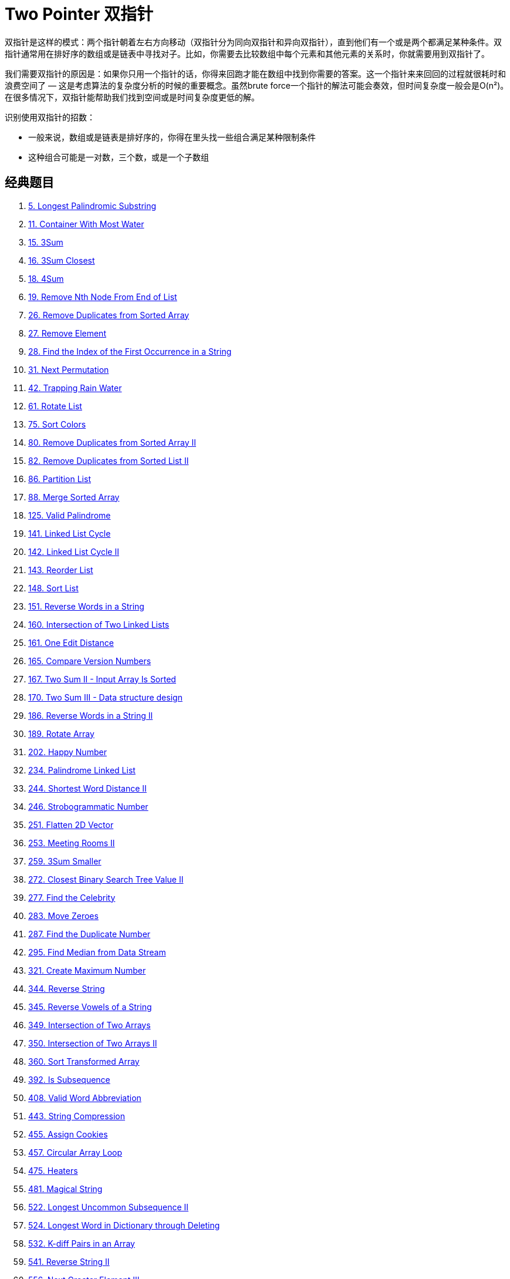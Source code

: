 [#0000-06-two-pointer]
= Two Pointer 双指针

双指针是这样的模式：两个指针朝着左右方向移动（双指针分为同向双指针和异向双指针），直到他们有一个或是两个都满足某种条件。双指针通常用在排好序的数组或是链表中寻找对子。比如，你需要去比较数组中每个元素和其他元素的关系时，你就需要用到双指针了。

我们需要双指针的原因是：如果你只用一个指针的话，你得来回跑才能在数组中找到你需要的答案。这一个指针来来回回的过程就很耗时和浪费空间了 — 这是考虑算法的复杂度分析的时候的重要概念。虽然brute force一个指针的解法可能会奏效，但时间复杂度一般会是O(n²)。在很多情况下，双指针能帮助我们找到空间或是时间复杂度更低的解。

识别使用双指针的招数：

* 一般来说，数组或是链表是排好序的，你得在里头找一些组合满足某种限制条件
* 这种组合可能是一对数，三个数，或是一个子数组

== 经典题目

. xref:0005-longest-palindromic-substring.adoc[5. Longest Palindromic Substring]
. xref:0011-container-with-most-water.adoc[11. Container With Most Water]
. xref:0015-3sum.adoc[15. 3Sum]
. xref:0016-3sum-closest.adoc[16. 3Sum Closest]
. xref:0018-4sum.adoc[18. 4Sum]
. xref:0019-remove-nth-node-from-end-of-list.adoc[19. Remove Nth Node From End of List]
. xref:0026-remove-duplicates-from-sorted-array.adoc[26. Remove Duplicates from Sorted Array]
. xref:0027-remove-element.adoc[27. Remove Element]
. xref:0028-find-the-index-of-the-first-occurrence-in-a-string.adoc[28. Find the Index of the First Occurrence in a String]
. xref:0031-next-permutation.adoc[31. Next Permutation]
. xref:0042-trapping-rain-water.adoc[42. Trapping Rain Water]
. xref:0061-rotate-list.adoc[61. Rotate List]
. xref:0075-sort-colors.adoc[75. Sort Colors]
. xref:0080-remove-duplicates-from-sorted-array-ii.adoc[80. Remove Duplicates from Sorted Array II]
. xref:0082-remove-duplicates-from-sorted-list-ii.adoc[82. Remove Duplicates from Sorted List II]
. xref:0086-partition-list.adoc[86. Partition List]
. xref:0088-merge-sorted-array.adoc[88. Merge Sorted Array]
. xref:0125-valid-palindrome.adoc[125. Valid Palindrome]
. xref:0141-linked-list-cycle.adoc[141. Linked List Cycle]
. xref:0142-linked-list-cycle-ii.adoc[142. Linked List Cycle II]
. xref:0143-reorder-list.adoc[143. Reorder List]
. xref:0148-sort-list.adoc[148. Sort List]
. xref:0151-reverse-words-in-a-string.adoc[151. Reverse Words in a String]
. xref:0160-intersection-of-two-linked-lists.adoc[160. Intersection of Two Linked Lists]
. xref:0161-one-edit-distance.adoc[161. One Edit Distance]
. xref:0165-compare-version-numbers.adoc[165. Compare Version Numbers]
. xref:0167-two-sum-ii-input-array-is-sorted.adoc[167. Two Sum II - Input Array Is Sorted]
. xref:0170-two-sum-iii-data-structure-design.adoc[170. Two Sum III - Data structure design]
. xref:0186-reverse-words-in-a-string-ii.adoc[186. Reverse Words in a String II]
. xref:0189-rotate-array.adoc[189. Rotate Array]
. xref:0202-happy-number.adoc[202. Happy Number]
. xref:0234-palindrome-linked-list.adoc[234. Palindrome Linked List]
. xref:0244-shortest-word-distance-ii.adoc[244. Shortest Word Distance II]
. xref:0246-strobogrammatic-number.adoc[246. Strobogrammatic Number]
. xref:0251-flatten-2d-vector.adoc[251. Flatten 2D Vector]
. xref:0253-meeting-rooms-ii.adoc[253. Meeting Rooms II]
. xref:0259-3sum-smaller.adoc[259. 3Sum Smaller]
. xref:0272-closest-binary-search-tree-value-ii.adoc[272. Closest Binary Search Tree Value II]
. xref:0277-find-the-celebrity.adoc[277. Find the Celebrity]
. xref:0283-move-zeroes.adoc[283. Move Zeroes]
. xref:0287-find-the-duplicate-number.adoc[287. Find the Duplicate Number]
. xref:0295-find-median-from-data-stream.adoc[295. Find Median from Data Stream]
. xref:0321-create-maximum-number.adoc[321. Create Maximum Number]
. xref:0344-reverse-string.adoc[344. Reverse String]
. xref:0345-reverse-vowels-of-a-string.adoc[345. Reverse Vowels of a String]
. xref:0349-intersection-of-two-arrays.adoc[349. Intersection of Two Arrays]
. xref:0350-intersection-of-two-arrays-ii.adoc[350. Intersection of Two Arrays II]
. xref:0360-sort-transformed-array.adoc[360. Sort Transformed Array]
. xref:0392-is-subsequence.adoc[392. Is Subsequence]
. xref:0408-valid-word-abbreviation.adoc[408. Valid Word Abbreviation]
. xref:0443-string-compression.adoc[443. String Compression]
. xref:0455-assign-cookies.adoc[455. Assign Cookies]
. xref:0457-circular-array-loop.adoc[457. Circular Array Loop]
. xref:0475-heaters.adoc[475. Heaters]
. xref:0481-magical-string.adoc[481. Magical String]
. xref:0522-longest-uncommon-subsequence-ii.adoc[522. Longest Uncommon Subsequence II]
. xref:0524-longest-word-in-dictionary-through-deleting.adoc[524. Longest Word in Dictionary through Deleting]
. xref:0532-k-diff-pairs-in-an-array.adoc[532. K-diff Pairs in an Array]
. xref:0541-reverse-string-ii.adoc[541. Reverse String II]
. xref:0556-next-greater-element-iii.adoc[556. Next Greater Element III]
. xref:0557-reverse-words-in-a-string-iii.adoc[557. Reverse Words in a String III]
. xref:0567-permutation-in-string.adoc[567. Permutation in String]
. xref:0581-shortest-unsorted-continuous-subarray.adoc[581. Shortest Unsorted Continuous Subarray]
. xref:0611-valid-triangle-number.adoc[611. Valid Triangle Number]
. xref:0633-sum-of-square-numbers.adoc[633. Sum of Square Numbers]
. xref:0647-palindromic-substrings.adoc[647. Palindromic Substrings]
. xref:0653-two-sum-iv-input-is-a-bst.adoc[653. Two Sum IV - Input is a BST]
. xref:0658-find-k-closest-elements.adoc[658. Find K Closest Elements]
. xref:0680-valid-palindrome-ii.adoc[680. Valid Palindrome II]
. xref:0696-count-binary-substrings.adoc[696. Count Binary Substrings]
. xref:0719-find-k-th-smallest-pair-distance.adoc[719. Find K-th Smallest Pair Distance]
. xref:0723-candy-crush.adoc[723. Candy Crush]
. xref:0763-partition-labels.adoc[763. Partition Labels]
. xref:0777-swap-adjacent-in-lr-string.adoc[777. Swap Adjacent in LR String]
. xref:0786-k-th-smallest-prime-fraction.adoc[786. K-th Smallest Prime Fraction]
. xref:0795-number-of-subarrays-with-bounded-maximum.adoc[795. Number of Subarrays with Bounded Maximum]
. xref:0809-expressive-words.adoc[809. Expressive Words]
. xref:0821-shortest-distance-to-a-character.adoc[821. Shortest Distance to a Character]
. xref:0825-friends-of-appropriate-ages.adoc[825. Friends Of Appropriate Ages]
. xref:0826-most-profit-assigning-work.adoc[826. Most Profit Assigning Work]
. xref:0832-flipping-an-image.adoc[832. Flipping an Image]
. xref:0838-push-dominoes.adoc[838. Push Dominoes]
. xref:0844-backspace-string-compare.adoc[844. Backspace String Compare]
. xref:0845-longest-mountain-in-array.adoc[845. Longest Mountain in Array]
. xref:0870-advantage-shuffle.adoc[870. Advantage Shuffle]
. xref:0876-middle-of-the-linked-list.adoc[876. Middle of the Linked List]
. xref:0881-boats-to-save-people.adoc[881. Boats to Save People]
. xref:0905-sort-array-by-parity.adoc[905. Sort Array By Parity]
. xref:0917-reverse-only-letters.adoc[917. Reverse Only Letters]
. xref:0922-sort-array-by-parity-ii.adoc[922. Sort Array By Parity II]
. xref:0923-3sum-with-multiplicity.adoc[923. 3Sum With Multiplicity]
. xref:0925-long-pressed-name.adoc[925. Long Pressed Name]
. xref:0942-di-string-match.adoc[942. DI String Match]
. xref:0948-bag-of-tokens.adoc[948. Bag of Tokens]
. xref:0962-maximum-width-ramp.adoc[962. Maximum Width Ramp]
. xref:0969-pancake-sorting.adoc[969. Pancake Sorting]
. xref:0977-squares-of-a-sorted-array.adoc[977. Squares of a Sorted Array]
. xref:0986-interval-list-intersections.adoc[986. Interval List Intersections]
. xref:1023-camelcase-matching.adoc[1023. Camelcase Matching]
. xref:1040-moving-stones-until-consecutive-ii.adoc[1040. Moving Stones Until Consecutive II]
. xref:1048-longest-string-chain.adoc[1048. Longest String Chain]
. xref:1055-shortest-way-to-form-string.adoc[1055. Shortest Way to Form String]
. xref:1089-duplicate-zeros.adoc[1089. Duplicate Zeros]
. xref:1099-two-sum-less-than-k.adoc[1099. Two Sum Less Than K]
. xref:1147-longest-chunked-palindrome-decomposition.adoc[1147. Longest Chunked Palindrome Decomposition]
. xref:1163-last-substring-in-lexicographical-order.adoc[1163. Last Substring in Lexicographical Order]
. xref:1214-two-sum-bsts.adoc[1214. Two Sum BSTs]
. xref:1229-meeting-scheduler.adoc[1229. Meeting Scheduler]
. xref:1237-find-positive-integer-solution-for-a-given-equation.adoc[1237. Find Positive Integer Solution for a Given Equation]
. xref:1265-print-immutable-linked-list-in-reverse.adoc[1265. Print Immutable Linked List in Reverse]
. xref:1332-remove-palindromic-subsequences.adoc[1332. Remove Palindromic Subsequences]
. xref:1346-check-if-n-and-its-double-exist.adoc[1346. Check If N and Its Double Exist]
. xref:1385-find-the-distance-value-between-two-arrays.adoc[1385. Find the Distance Value Between Two Arrays]
. xref:1455-check-if-a-word-occurs-as-a-prefix-of-any-word-in-a-sentence.adoc[1455. Check If a Word Occurs As a Prefix of Any Word in a Sentence]
. xref:1471-the-k-strongest-values-in-an-array.adoc[1471. The k Strongest Values in an Array]
. xref:1498-number-of-subsequences-that-satisfy-the-given-sum-condition.adoc[1498. Number of Subsequences That Satisfy the Given Sum Condition]
. xref:1508-range-sum-of-sorted-subarray-sums.adoc[1508. Range Sum of Sorted Subarray Sums]
. xref:1537-get-the-maximum-score.adoc[1537. Get the Maximum Score]
. xref:1570-dot-product-of-two-sparse-vectors.adoc[1570. Dot Product of Two Sparse Vectors]
. xref:1574-shortest-subarray-to-be-removed-to-make-array-sorted.adoc[1574. Shortest Subarray to be Removed to Make Array Sorted]
. xref:1577-number-of-ways-where-square-of-number-is-equal-to-product-of-two-numbers.adoc[1577. Number of Ways Where Square of Number Is Equal to Product of Two Numbers]
. xref:1616-split-two-strings-to-make-palindrome.adoc[1616. Split Two Strings to Make Palindrome]
. xref:1634-add-two-polynomials-represented-as-linked-lists.adoc[1634. Add Two Polynomials Represented as Linked Lists]
. xref:1650-lowest-common-ancestor-of-a-binary-tree-iii.adoc[1650. Lowest Common Ancestor of a Binary Tree III]
. xref:1679-max-number-of-k-sum-pairs.adoc[1679. Max Number of K-Sum Pairs]
. xref:1697-checking-existence-of-edge-length-limited-paths.adoc[1697. Checking Existence of Edge Length Limited Paths]
. xref:1712-ways-to-split-array-into-three-subarrays.adoc[1712. Ways to Split Array Into Three Subarrays]
. xref:1721-swapping-nodes-in-a-linked-list.adoc[1721. Swapping Nodes in a Linked List]
. xref:1750-minimum-length-of-string-after-deleting-similar-ends.adoc[1750. Minimum Length of String After Deleting Similar Ends]
. xref:1754-largest-merge-of-two-strings.adoc[1754. Largest Merge Of Two Strings]
. xref:1755-closest-subsequence-sum.adoc[1755. Closest Subsequence Sum]
. xref:1764-form-array-by-concatenating-subarrays-of-another-array.adoc[1764. Form Array by Concatenating Subarrays of Another Array]
. xref:1768-merge-strings-alternately.adoc[1768. Merge Strings Alternately]
. xref:1782-count-pairs-of-nodes.adoc[1782. Count Pairs Of Nodes]
. xref:1793-maximum-score-of-a-good-subarray.adoc[1793. Maximum Score of a Good Subarray]
. xref:1813-sentence-similarity-iii.adoc[1813. Sentence Similarity III]
. xref:1826-faulty-sensor.adoc[1826. Faulty Sensor]
. xref:1842-next-palindrome-using-same-digits.adoc[1842. Next Palindrome Using Same Digits]
. xref:1850-minimum-adjacent-swaps-to-reach-the-kth-smallest-number.adoc[1850. Minimum Adjacent Swaps to Reach the Kth Smallest Number]
. xref:1855-maximum-distance-between-a-pair-of-values.adoc[1855. Maximum Distance Between a Pair of Values]
. xref:1861-rotating-the-box.adoc[1861. Rotating the Box]
. xref:1868-product-of-two-run-length-encoded-arrays.adoc[1868. Product of Two Run-Length Encoded Arrays]
. xref:1877-minimize-maximum-pair-sum-in-array.adoc[1877. Minimize Maximum Pair Sum in Array]
. xref:1885-count-pairs-in-two-arrays.adoc[1885. Count Pairs in Two Arrays]
. xref:1898-maximum-number-of-removable-characters.adoc[1898. Maximum Number of Removable Characters]
. xref:1961-check-if-string-is-a-prefix-of-array.adoc[1961. Check If String Is a Prefix of Array]
. xref:1963-minimum-number-of-swaps-to-make-the-string-balanced.adoc[1963. Minimum Number of Swaps to Make the String Balanced]
. xref:2000-reverse-prefix-of-word.adoc[2000. Reverse Prefix of Word]
. xref:2035-partition-array-into-two-arrays-to-minimize-sum-difference.adoc[2035. Partition Array Into Two Arrays to Minimize Sum Difference]
. xref:2046-sort-linked-list-already-sorted-using-absolute-values.adoc[2046. Sort Linked List Already Sorted Using Absolute Values]
. xref:2095-delete-the-middle-node-of-a-linked-list.adoc[2095. Delete the Middle Node of a Linked List]
. xref:2105-watering-plants-ii.adoc[2105. Watering Plants II]
. xref:2108-find-first-palindromic-string-in-the-array.adoc[2108. Find First Palindromic String in the Array]
. xref:2109-adding-spaces-to-a-string.adoc[2109. Adding Spaces to a String]
. xref:2122-recover-the-original-array.adoc[2122. Recover the Original Array]
. xref:2130-maximum-twin-sum-of-a-linked-list.adoc[2130. Maximum Twin Sum of a Linked List]
. xref:2149-rearrange-array-elements-by-sign.adoc[2149. Rearrange Array Elements by Sign]
. xref:2161-partition-array-according-to-given-pivot.adoc[2161. Partition Array According to Given Pivot]
. xref:2193-minimum-number-of-moves-to-make-palindrome.adoc[2193. Minimum Number of Moves to Make Palindrome]
. xref:2200-find-all-k-distant-indices-in-an-array.adoc[2200. Find All K-Distant Indices in an Array]
. xref:2234-maximum-total-beauty-of-the-gardens.adoc[2234. Maximum Total Beauty of the Gardens]
. xref:2300-successful-pairs-of-spells-and-potions.adoc[2300. Successful Pairs of Spells and Potions]
. xref:2330-valid-palindrome-iv.adoc[2330. Valid Palindrome IV]
. xref:2332-the-latest-time-to-catch-a-bus.adoc[2332. The Latest Time to Catch a Bus]
. xref:2337-move-pieces-to-obtain-a-string.adoc[2337. Move Pieces to Obtain a String]
. xref:2367-number-of-arithmetic-triplets.adoc[2367. Number of Arithmetic Triplets]
. xref:2396-strictly-palindromic-number.adoc[2396. Strictly Palindromic Number]
. xref:2406-divide-intervals-into-minimum-number-of-groups.adoc[2406. Divide Intervals Into Minimum Number of Groups]
. xref:2410-maximum-matching-of-players-with-trainers.adoc[2410. Maximum Matching of Players With Trainers]
. xref:2422-merge-operations-to-turn-array-into-a-palindrome.adoc[2422. Merge Operations to Turn Array Into a Palindrome]
. xref:2441-largest-positive-integer-that-exists-with-its-negative.adoc[2441. Largest Positive Integer That Exists With Its Negative]
. xref:2460-apply-operations-to-an-array.adoc[2460. Apply Operations to an Array]
. xref:2462-total-cost-to-hire-k-workers.adoc[2462. Total Cost to Hire K Workers]
. xref:2465-number-of-distinct-averages.adoc[2465. Number of Distinct Averages]
. xref:2472-maximum-number-of-non-overlapping-palindrome-substrings.adoc[2472. Maximum Number of Non-overlapping Palindrome Substrings]
. xref:2486-append-characters-to-string-to-make-subsequence.adoc[2486. Append Characters to String to Make Subsequence]
. xref:2491-divide-players-into-teams-of-equal-skill.adoc[2491. Divide Players Into Teams of Equal Skill]
. xref:2503-maximum-number-of-points-from-grid-queries.adoc[2503. Maximum Number of Points From Grid Queries]
. xref:2511-maximum-enemy-forts-that-can-be-captured.adoc[2511. Maximum Enemy Forts That Can Be Captured]
. xref:2540-minimum-common-value.adoc[2540. Minimum Common Value]
. xref:2562-find-the-array-concatenation-value.adoc[2562. Find the Array Concatenation Value]
. xref:2563-count-the-number-of-fair-pairs.adoc[2563. Count the Number of Fair Pairs]
. xref:2565-subsequence-with-the-minimum-score.adoc[2565. Subsequence With the Minimum Score]
. xref:2570-merge-two-2d-arrays-by-summing-values.adoc[2570. Merge Two 2D Arrays by Summing Values]
. xref:2576-find-the-maximum-number-of-marked-indices.adoc[2576. Find the Maximum Number of Marked Indices]
. xref:2592-maximize-greatness-of-an-array.adoc[2592. Maximize Greatness of an Array]
. xref:2604-minimum-time-to-eat-all-grains.adoc[2604. Minimum Time to Eat All Grains]
. xref:2674-split-a-circular-linked-list.adoc[2674. Split a Circular Linked List]
. xref:2697-lexicographically-smallest-palindrome.adoc[2697. Lexicographically Smallest Palindrome]
. xref:2824-count-pairs-whose-sum-is-less-than-target.adoc[2824. Count Pairs Whose Sum is Less than Target]
. xref:2825-make-string-a-subsequence-using-cyclic-increments.adoc[2825. Make String a Subsequence Using Cyclic Increments]
. xref:2838-maximum-coins-heroes-can-collect.adoc[2838. Maximum Coins Heroes Can Collect]
. xref:2856-minimum-array-length-after-pair-removals.adoc[2856. Minimum Array Length After Pair Removals]
. xref:2868-the-wording-game.adoc[2868. The Wording Game]
. xref:2903-find-indices-with-index-and-value-difference-i.adoc[2903. Find Indices With Index and Value Difference I]
. xref:2905-find-indices-with-index-and-value-difference-ii.adoc[2905. Find Indices With Index and Value Difference II]
. xref:2911-minimum-changes-to-make-k-semi-palindromes.adoc[2911. Minimum Changes to Make K Semi-palindromes]
. xref:2938-separate-black-and-white-balls.adoc[2938. Separate Black and White Balls]
. xref:2970-count-the-number-of-incremovable-subarrays-i.adoc[2970. Count the Number of Incremovable Subarrays I]
. xref:2972-count-the-number-of-incremovable-subarrays-ii.adoc[2972. Count the Number of Incremovable Subarrays II]
. xref:3006-find-beautiful-indices-in-the-given-array-i.adoc[3006. Find Beautiful Indices in the Given Array I]
. xref:3008-find-beautiful-indices-in-the-given-array-ii.adoc[3008. Find Beautiful Indices in the Given Array II]
. xref:3132-find-the-integer-added-to-array-ii.adoc[3132. Find the Integer Added to Array II]
. xref:3186-maximum-total-damage-with-spell-casting.adoc[3186. Maximum Total Damage With Spell Casting]
. xref:3194-minimum-average-of-smallest-and-largest-elements.adoc[3194. Minimum Average of Smallest and Largest Elements]
. xref:3239-minimum-number-of-flips-to-make-binary-grid-palindromic-i.adoc[3239. Minimum Number of Flips to Make Binary Grid Palindromic I]
. xref:3240-minimum-number-of-flips-to-make-binary-grid-palindromic-ii.adoc[3240. Minimum Number of Flips to Make Binary Grid Palindromic II]
. xref:3284-sum-of-consecutive-subarrays.adoc[3284. Sum of Consecutive Subarrays]
. xref:3302-find-the-lexicographically-smallest-valid-sequence.adoc[3302. Find the Lexicographically Smallest Valid Sequence]
. xref:3316-find-maximum-removals-from-source-string.adoc[3316. Find Maximum Removals From Source String]
. xref:3400-maximum-number-of-matching-indices-after-right-shifts.adoc[3400. Maximum Number of Matching Indices After Right Shifts]
. xref:3403-find-the-lexicographically-largest-string-from-the-box-i.adoc[3403. Find the Lexicographically Largest String From the Box I]
. xref:3406-find-the-lexicographically-largest-string-from-the-box-ii.adoc[3406. Find the Lexicographically Largest String From the Box II]
. xref:3455-shortest-matching-substring.adoc[3455. Shortest Matching Substring]
. xref:3460-longest-common-prefix-after-at-most-one-removal.adoc[3460. Longest Common Prefix After at Most One Removal]
. xref:3503-longest-palindrome-after-substring-concatenation-i.adoc[3503. Longest Palindrome After Substring Concatenation I]
. xref:3504-longest-palindrome-after-substring-concatenation-ii.adoc[3504. Longest Palindrome After Substring Concatenation II]

== 参考资料

. http://joshuablog.herokuapp.com/Two-Pointer%E9%97%AE%E9%A2%98%E6%80%BB%E7%BB%93.html[Two Pointer问题总结^]
. https://leetcode.cn/problems/middle-of-the-linked-list/solutions/165152/kuai-man-zhi-zhen-zhu-yao-zai-yu-diao-shi-by-liwei/[876. 链表的中间结点 - 注意链表长度为偶数时，返回第 2 个结点的细节^]
. https://leetcode.cn/problems/middle-of-the-linked-list/solutions/1646119/by-jyd-aphd/[876. 链表的中间结点 - 双指针，清晰图解^]
. https://leetcode.cn/problems/linked-list-cycle/solutions/175734/yi-wen-gao-ding-chang-jian-de-lian-biao-wen-ti-h-2/[141. 环形链表 - 一文搞定常见的链表问题^]
